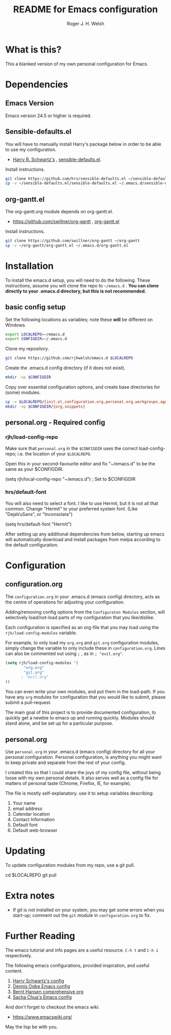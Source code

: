 #+TITLE: README for Emacs configuration
#+AUTHOR: Roger J. H. Welsh
#+email: rjhwelsh@gmail.com

* What is this?
This a blanked version of my own personal configuration for Emacs.
* Dependencies
** Emacs Version
 Emacs version 24.5 or higher is required.
** Sensible-defaults.el
 You will have to manually install Harry's package below in order to be able to use my
 configuration.

	* [[https://github.com/hrs][Harry R. Schwartz's]] , [[https://github.com/hrs/sensible-defaults.el][sensible-defaults.el]].

 Install instructions.
 #+BEGIN_SRC sh
 git clone https://github.com/hrs/sensible-defaults.el ~/sensible-defaults.el
 cp -v ~/sensible-defaults.el/sensible-defaults.el ~/.emacs.d/sensible-defaults.el
 #+END_SRC

** org-gantt.el
The org-gantt.org module depends on org-gantt.el.
 * [[https://github.com/swillner/org-gantt]] , [[https://github.com/swillner/org-gantt/blob/master/org-gantt.el][org-gantt.el]]

Install instructions.
#+BEGIN_SRC sh
git clone https://github.com/swillner/org-gantt ~/org-gantt
cp -v ~/org-gantt/org-gantt.el ~/.emacs.d/org-gantt.el
#+END_SRC

* Installation
To install the emacs.d setup, you will need to do the following.
These instructions, assume you will clone the repo to =~/emacs.d= .
*You can clone directly to your .emacs.d directory, but this is not recommended.*

** basic config setup
 Set the following locations as variables; note these *will* be different on
 Windows.
 #+BEGIN_SRC sh
 export LOCALREPO=~/emacs.d
 export CONFIGDIR=~/.emacs.d
 #+END_SRC

 Clone my repository.
 #+BEGIN_SRC sh
 git clone https://github.com/rjhwelsh/emacs.d $LOCALREPO
 #+END_SRC

 Create the .emacs.d config directory (if it does not exist).
 #+BEGIN_SRC sh
 mkdir -vp $CONFIGDIR
 #+END_SRC

 Copy over essential configuration options, and create base directories for
 (some) modules.
 #+BEGIN_SRC sh
 cp -v $LOCALREPO/{init.el,configuration.org,personal.org,workgroups,agenda-files} $CONFIGDIR
 mkdir -vp $CONFIGDIR/{org,snippets}
 #+END_SRC


** personal.org - Required config
*** rjh/load-config-repo
	Make sure that =personal.org= in the =$CONFIGDIR= uses the correct
	load-config-repo; i.e. the location of your =$LOCALREPO=.

	Open this in your second-favourite editor and fix "~/emacs.d" to be the same as
	your $CONFIGDIR.
	#+BEGIN_EXAMPLE file:
	(setq rjh/local-config-repo "~/emacs.d") ; Set to $CONFIGDIR
	#+END_EXAMPLE

*** hrs/default-font
	You will also need to select a font.
	I like to use Hermit, but it is not all that common.
	Change "Hermit" to your preferred system font. (Like "DejaVuSans", or "Inconsolata")

	#+BEGIN_EXAMPLE file:personal.org
	(setq hrs/default-font "Hermit")
	#+END_EXAMPLE

	After setting up any additional dependencies from below, starting up emacs will
	automatically download and install packages from melpa according to the default
	configuration.

* Configuration

** configuration.org
 The =configuration.org= in your .emacs.d (emacs config) directory, acts as the
 centre of operations for adjusting your configuration.

 Adding/removing config options from the =Configuraton Modules= section, will
 selectively load/not-load parts of my configuration that you like/dislike.

 Each configuration is specified as an org-file that you may load using the
 =rjh/load-config-modules= variable.

 For example, to only load my =org.org= and =git.org= configuration modules, simply
 change the variable to only include these in =configuration.org=.
 Lines can also be commented out using =;= , as in =; "evil.org"=.

 #+BEGIN_SRC emacs-lisp
	 (setq rjh/load-config-modules '(
			 "org.org"
			 "git.org"
			; "evil.org"
	 ))
 #+END_SRC

 You can even write your own modules, and put them in the load-path.
 If you have any =org= modules for configuration that you would like to submit,
 please submit a pull-request.

 The main goal of this project is to provide documented configuration, to quickly
 get a newbie to emacs up and running quickly. Modules should stand alone, and be
 set up for a particular purpose.

** personal.org
Use =personal.org= in your .emacs.d (emacs config) directory for all your
personal configuration. Personal configuration, is anything you might want to
keep private and separate from the rest of your config.

I created this so that I could share the joys of my config file, without being
loose with my own personal details. It also serves well as a config file for
matters of personal taste (Chrome, Firefox, IE, for example).

The file is mostly self-explanatory. use it to setup variables describing:
 1. Your name
 2. email address
 3. Calendar location
 4. Contact Information
 5. Default font
 6. Default web-browser

* Updating
To update configuration modules from my repo, use a git pull.
#+BEGIN_EXAMPLE sh
cd $LOCALREPO
git pull
#+END_EXAMPLE

* Extra notes
 * If git is not installed on your system, you may get some errors when you
   start-up; comment out the =git= module in =configuration.org= to fix.
* Further Reading
The emacs tutorial and info pages are a useful resource.
 =C-h t= and =C-h i= respectively.

The following emacs configurations, provided inspiration, and useful content.
			 1. [[https://github.com/hrs/dotfiles/blob/master/emacs/.emacs.d/configuration.org][Harry Schwartz's config]]
			 2. [[https://ogbe.net/emacsconfig.html][Dennis Ogbe Emacs config]]
			 3. [[http://doc.norang.ca/org-mode.html][Bernt Hansen comprehensive org]]
			 4. [[http://pages.sachachua.com/.emacs.d/Sacha.html][Sacha Chua's Emacs config]]

And don't forget to checkout the emacs wiki.
 - https://www.emacswiki.org/

May the lisp be with you.
